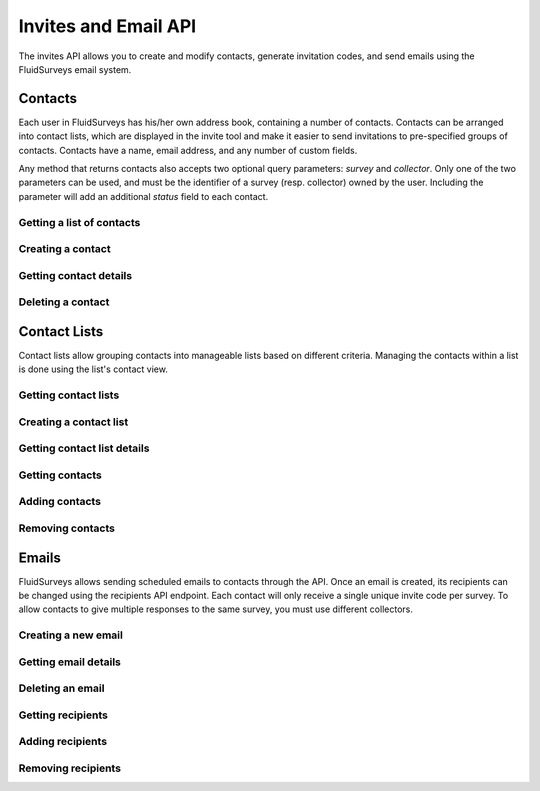 Invites and Email API
=====================

The invites API allows you to create and modify contacts, generate invitation codes, and
send emails using the FluidSurveys email system.

Contacts
--------

Each user in FluidSurveys has his/her own address book, containing a number of contacts.
Contacts can be arranged into contact lists, which are displayed in the invite tool and
make it easier to send invitations to pre-specified groups of contacts. Contacts have a
name, email address, and any number of custom fields.

Any method that returns contacts also accepts two optional query parameters: `survey` and
`collector`. Only one of the two parameters can be used, and must be the identifier of a
survey (resp. collector) owned by the user. Including the parameter will add an additional
`status` field to each contact.

Getting a list of contacts
``````````````````````````

.. http:get:: /api/v2/contacts/

    Returns a list of contacts in the user's address book. The response contains a
    key called `custom` which has a list of all custom fields in the user's address book.

    :query offset: response pagination offset (defaults to 0).
    :query limit: maximum number of results to return (defaults to 10).
    :query search: search terms to filter contacts.

    Sample response::

      {
        "custom": ["field1"],
        "contacts": [{
	  "id": 1,
	  "uri": "http://app.fluidsurveys.com/api/v2/contacts/1/",
	  "name": "Peter Griffin",
	  "email": "peter.griffin@example.com",
	  "unsubscribed": false,
	  "custom_field1": "field1"
	}, {
	  "id": 2,
	  "uri": "http://app.fluidsurveys.com/api/v2/contacts/2/",
	  "name": "Joe Swanson",
	  "email": "joe.swanson@example.com",
	  "unsubscribed": false
	}],
	"start": 0,
	"total": 2
      }

Creating a contact
``````````````````

.. http:post:: /api/v2/contacts/

    Creates a new contact. Contact must be sent as an :mimetype:`application/json`-encoded
    dictionary with the required fields ``name`` and ``email``. Custom fields may be specified
    as ``custom_[name]``.

    Sample response::

      {
        "contact": {
          "id": 15136498,
	  "uri": "http://app.fluidsurveys.com/api/v2/contacts/15136498/",
          "name": "Dave Jones",
          "email": "dave.jones@example.com",
          "unsubscribed": false
        }
      }

Getting contact details
```````````````````````

.. http:get:: /api/v2/contacts/:id/

    Returns details for a contact.

    Sample response::

      {
        "contact": {
          "id": 15136498,
	  "uri": "http://app.fluidsurveys.com/api/v2/contacts/15136498/",
          "name": "Dave Jones",
          "email": "dave.jones@example.com",
          "unsubscribed": false
        }
      }

Deleting a contact
``````````````````

.. http:delete:: /api/v2/contacts/:id/

    Deletes the specified contact.

Contact Lists
-------------

Contact lists allow grouping contacts into manageable lists based on different criteria.
Managing the contacts within a list is done using the list's contact view.

Getting contact lists
`````````````````````

.. http:get:: /api/v2/contact-lists/

    Returns a list of the user's contact lists.

    :query offset: response pagination offset (defaults to 0).
    :query limit: maximum number of results to return (defaults to 10).

    Sample response::

      {
        "lists": [{
          "id": 1,
	  "uri": "http://app.fluidsurveys.com/api/v2/contact-lists/1/",
	  "contacts_uri": "http://app.fluidsurveys.com/api/v2/contact-lists/1/contacts/",
          "name": "People with Silly Walks",
          "contacts": 10
        }],
	"total": 1
      }

Creating a contact list
```````````````````````

.. http:post:: /api/v2/contact-lists/

    Creates a new contact list. Data must be sent as an :mimetype:`application/json`-encoded
    dictionary with the required field ``name``.

Getting contact list details
````````````````````````````

.. http:get:: /api/v2/contact-lists/:id/

    Returns details for a contact list.

    Sample response::

      {
        "list": {
          "id": 1,
	  "uri": "http://app.fluidsurveys.com/api/v2/contact-lists/1/",
	  "contacts_uri": "http://app.fluidsurveys.com/api/v2/contact-lists/1/contacts/",
          "name": "People with Silly Walks",
          "contacts": 10
        }
      }

Getting contacts
````````````````

.. http:get:: /api/v2/contact-lists/:id/contacts/

    Returns the contacts that are part of the given contact list. This method takes the
    same arguments as :http:get:`/api/v2/contacts/ </api/v2/contacts/>`.

Adding contacts
```````````````

.. http:post:: /api/v2/contact-lists/:id/contacts/

    Adds contacts to a contact list. There are three ways to add contacts:

    1. A POST parameter ``contact_list`` containing the identifier of a contact list to
       add.

    2. :mimetype:`multipart/form-data`-encoded data containing the key ``contacts`` with
       a list of identifiers of contacts to add.

    3. Use the same parameters as for :http:post:`/api/v2/contacts/ <creating contacts>`,
       which will create the contact and add it directly to the list.

Removing contacts
`````````````````

.. http:delete:: /api/v2/contact-lists/:id/contacts/

    Removes contacts from the specified contact list.

Emails
------

FluidSurveys allows sending scheduled emails to contacts through the API. Once an email
is created, its recipients can be changed using the recipients API endpoint. Each contact
will only receive a single unique invite code per survey. To allow contacts to give
multiple responses to the same survey, you must use different collectors.

Creating a new email
````````````````````

.. http:post:: /api/v2/emails/

    Creates a new email. Data must be sent as an :mimetype:`application/json`-encoded
    dictionary.

    Sample request::

      {
	"subject": "Email subject",
	"message": "Dear [Full Name],\n\nMessage body: [Invite Link]"
      }

Getting email details
`````````````````````

.. http:get:: /api/v2/emails/:id/

    Gets details for an email.

    Sample response::

      {
        "id": 1,
	"status": "sent",
	"sender": "",
	"subject": "Email subject",
	"message": "Dear [Full Name],\n\nMessage body: [Invite Link]",
	"uri": "http://app.fluidsurveys.com/api/v2/emails/1/",
	"send_uri": "http://app.fluidsurveys.com/api/v2/emails/1/send/",
	"recipients_uri": "http://app.fluidsurveys.com/api/v2/emails/1/recipients/",
	"num_recipients": 5
      }

Deleting an email
`````````````````

.. http:delete:: /api/v2/emails/:id/

    Deletes a scheduled email.

Getting recipients
``````````````````

.. http:get:: /api/v2/emails/:id/recipients/

    Returns the contacts that are recipients for the specified email. This method takes
    the same arguments as :http:get:`/api/v2/contacts/ </api/v2/contacts/>`.

Adding recipients
`````````````````

.. http:post:: /api/v2/emails/:id/recipients/

    Adds recipients to an email. This method takes the same arguments as
    :http:post:`/api/v2/contact-lists/:id/contacts/ </api/v2/contact-lists/:id/contacts/>`.

Removing recipients
```````````````````

.. http:delete:: /api/v2/emails/:id/recipients/

    Deletes recipients from an email.
